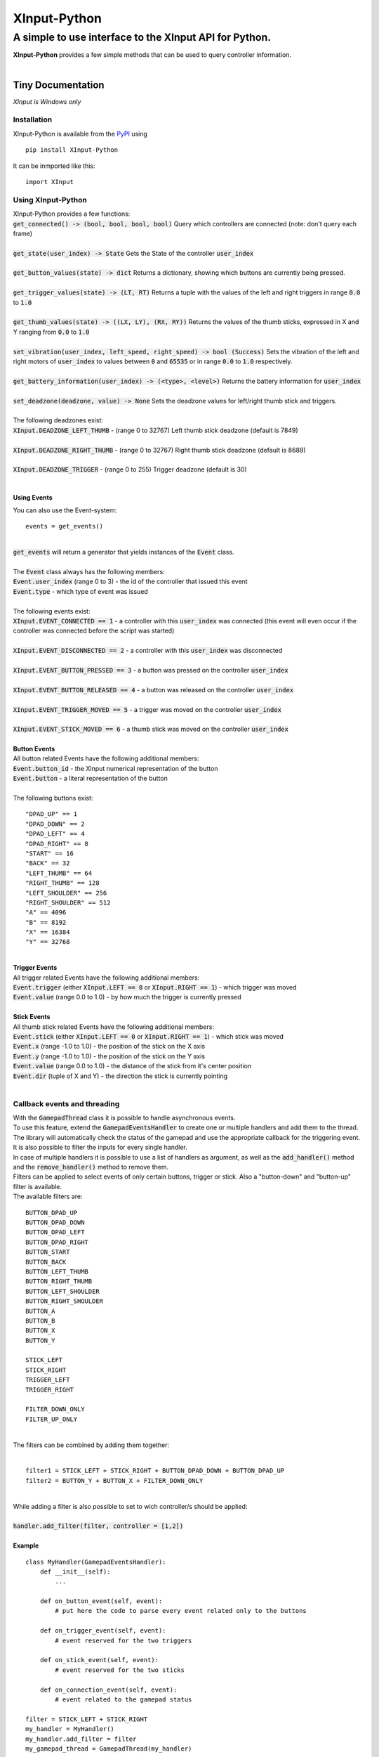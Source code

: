 
##############
XInput\-Python
##############

********************************************************
A simple to use interface to the XInput API for Python\.
********************************************************
| **XInput\-Python** provides a few simple methods that can be used to query controller information\.
| 

Tiny Documentation
==================
| *XInput is Windows only*

Installation
------------
| XInput\-Python is available from the `PyPI <https://pypi.org>`_ using


::

    pip install XInput-Python

 
| It can be inmported like this\:


::

    import XInput

 

Using XInput\-Python
--------------------
| XInput\-Python provides a few functions\:
| :code:`get_connected() -> (bool, bool, bool, bool)` Query which controllers are connected \(note\: don\'t query each frame\)
| 
| :code:`get_state(user_index) -> State` Gets the State of the controller :code:`user_index`
| 
| :code:`get_button_values(state) -> dict` Returns a dictionary\, showing which buttons are currently being pressed\.
| 
| :code:`get_trigger_values(state) -> (LT, RT)` Returns a tuple with the values of the left and right triggers in range :code:`0.0` to :code:`1.0`
| 
| :code:`get_thumb_values(state) -> ((LX, LY), (RX, RY))` Returns the values of the thumb sticks\, expressed in X and Y ranging from :code:`0.0` to :code:`1.0`
| 
| :code:`set_vibration(user_index, left_speed, right_speed) -> bool (Success)` Sets the vibration of the left and right motors of :code:`user_index` to values between :code:`0` and :code:`65535` or in range :code:`0.0` to :code:`1.0` respectively\.
| 
| :code:`get_battery_information(user_index) -> (<type>, <level>)` Returns the battery information for :code:`user_index`
| 
| :code:`set_deadzone(deadzone, value) -> None` Sets the deadzone values for left\/right thumb stick and triggers\.
| 
| The following deadzones exist\:
| :code:`XInput.DEADZONE_LEFT_THUMB` \- \(range 0 to 32767\) Left thumb stick deadzone \(default is 7849\)
| 
| :code:`XInput.DEADZONE_RIGHT_THUMB` \- \(range 0 to 32767\) Right thumb stick deadzone \(default is 8689\)
| 
| :code:`XInput.DEADZONE_TRIGGER` \- \(range 0 to 255\) Trigger deadzone \(default is 30\)
| 

Using Events
^^^^^^^^^^^^
| You can also use the Event\-system\:


::

    events = get_events()

 
| 
| :code:`get_events` will return a generator that yields instances of the :code:`Event` class\.
| 
| The :code:`Event` class always has the following members\:
| :code:`Event.user_index` \(range 0 to 3\) \- the id of the controller that issued this event
| :code:`Event.type` \- which type of event was issued
| 
| The following events exist\:
| :code:`XInput.EVENT_CONNECTED == 1` \- a controller with this :code:`user_index` was connected \(this event will even occur if the controller was connected before the script was started\)
| 
| :code:`XInput.EVENT_DISCONNECTED == 2` \- a controller with this :code:`user_index` was disconnected
| 
| :code:`XInput.EVENT_BUTTON_PRESSED == 3` \- a button was pressed on the controller :code:`user_index`
| 
| :code:`XInput.EVENT_BUTTON_RELEASED == 4` \- a button was released on the controller :code:`user_index`
| 
| :code:`XInput.EVENT_TRIGGER_MOVED == 5` \- a trigger was moved on the controller :code:`user_index`
| 
| :code:`XInput.EVENT_STICK_MOVED == 6` \- a thumb stick was moved on the controller :code:`user_index`
| 
| **Button Events**
| All button related Events have the following additional members\:
| :code:`Event.button_id` \- the XInput numerical representation of the button
| :code:`Event.button` \- a literal representation of the button
| 
| The following buttons exist\:


::

    "DPAD_UP" == 1
    "DPAD_DOWN" == 2
    "DPAD_LEFT" == 4
    "DPAD_RIGHT" == 8
    "START" == 16
    "BACK" == 32
    "LEFT_THUMB" == 64
    "RIGHT_THUMB" == 128
    "LEFT_SHOULDER" == 256
    "RIGHT_SHOULDER" == 512
    "A" == 4096
    "B" == 8192
    "X" == 16384
    "Y" == 32768
    

 
| 
| **Trigger Events**
| All trigger related Events have the following additional members\:
| :code:`Event.trigger` \(either :code:`XInput.LEFT == 0` or :code:`XInput.RIGHT == 1`\) \- which trigger was moved
| :code:`Event.value` \(range 0\.0 to 1\.0\) \- by how much the trigger is currently pressed
| 
| **Stick Events**
| All thumb stick related Events have the following additional members\:
| :code:`Event.stick` \(either :code:`XInput.LEFT == 0` or :code:`XInput.RIGHT == 1`\) \- which stick was moved
| :code:`Event.x` \(range \-1\.0 to 1\.0\) \- the position of the stick on the X axis
| :code:`Event.y` \(range \-1\.0 to 1\.0\) \- the position of the stick on the Y axis
| :code:`Event.value` \(range 0\.0 to 1\.0\) \- the distance of the stick from it\'s center position
| :code:`Event.dir` \(tuple of X and Y\) \- the direction the stick is currently pointing
| 

Callback events and threading
-----------------------------
| With the :code:`GamepadThread` class it is possible to handle asynchronous events\.
| To use this feature\, extend the :code:`GamepadEventsHandler` to create one or multiple handlers and add them to the thread\.
| The library will automatically check the status of the gamepad and use the appropriate callback for the triggering event\.
| It is also possible to filter the inputs for every single handler\.
| In case of multiple handlers it is possible to use a list of handlers as argument\, as well as the :code:`add_handler()` method and the :code:`remove_handler()` method to remove them\.
| Filters can be applied to select events of only certain buttons\, trigger or stick\. Also a \"button\-down\" and \"button\-up\" filter is available\.
| The available filters are\:


::

    
    BUTTON_DPAD_UP       
    BUTTON_DPAD_DOWN     
    BUTTON_DPAD_LEFT     
    BUTTON_DPAD_RIGHT    
    BUTTON_START         
    BUTTON_BACK          
    BUTTON_LEFT_THUMB    
    BUTTON_RIGHT_THUMB   
    BUTTON_LEFT_SHOULDER 
    BUTTON_RIGHT_SHOULDER
    BUTTON_A             
    BUTTON_B             
    BUTTON_X             
    BUTTON_Y             
    
    STICK_LEFT           
    STICK_RIGHT          
    TRIGGER_LEFT         
    TRIGGER_RIGHT        
    
    FILTER_DOWN_ONLY     
    FILTER_UP_ONLY
    

      
| 
| The filters can be combined by adding them together\:
| 


::

    filter1 = STICK_LEFT + STICK_RIGHT + BUTTON_DPAD_DOWN + BUTTON_DPAD_UP
    filter2 = BUTTON_Y + BUTTON_X + FILTER_DOWN_ONLY

 
| 
| While adding a filter is also possible to set to wich controller\/s should be applied\:
| 
| :code:`handler.add_filter(filter, controller = [1,2])`
| 
| **Example**


::

    class MyHandler(GamepadEventsHandler):
        def __init__(self):
            ...
    
        def on_button_event(self, event):
            # put here the code to parse every event related only to the buttons
    
        def on_trigger_event(self, event):
            # event reserved for the two triggers
    
        def on_stick_event(self, event):
            # event reserved for the two sticks
    
        def on_connection_event(self, event):
            # event related to the gamepad status
    
    filter = STICK_LEFT + STICK_RIGHT
    my_handler = MyHandler()
    my_handler.add_filter = filter
    my_gamepad_thread = GamepadThread(my_handler)

 
| 
| The thread will start automatically upon creation\. It is possible to stop and start it again if necessary with the two methods :code:`start_thread()` and :code:`stop_thread()`
| 

Demo
----
| Run :code:`XInput.py` as main \(:code:`python XInput.py`\) to see a visual representation of the controller input\.
| Run :code:`python XInputThreadTest.py` to test the visual representation using the asynchronous callbacks\.